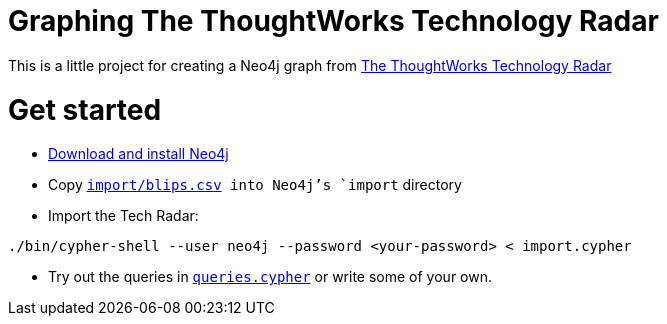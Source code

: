 = Graphing The ThoughtWorks Technology Radar

This is a little project for creating a Neo4j graph from link:https://www.thoughtworks.com/radar[The ThoughtWorks Technology Radar]

= Get started

* link:http://neo4j.com/download[Download and install Neo4j]
* Copy link:import/blips.csv[`import/blips.csv] into Neo4j's `import` directory
* Import the Tech Radar:

```
./bin/cypher-shell --user neo4j --password <your-password> < import.cypher
```

* Try out the queries in link:queries.cypher[`queries.cypher`] or write some of your own.